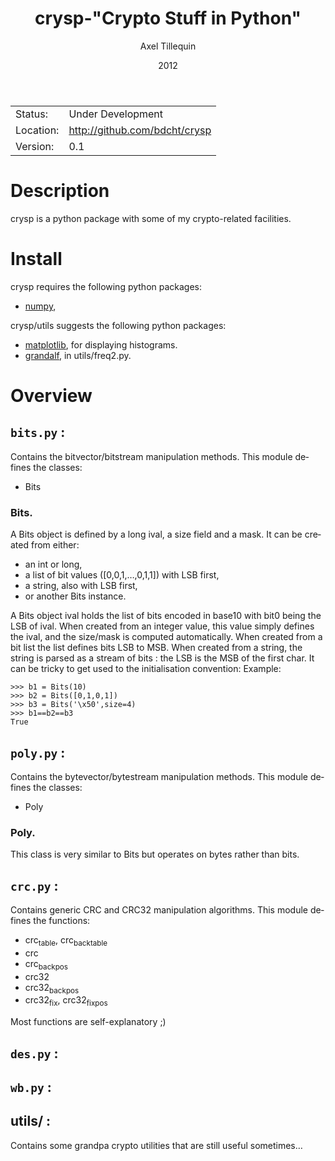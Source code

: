 #+TITLE: crysp-"Crypto Stuff in Python" 
#+AUTHOR: Axel Tillequin
#+DATE: 2012
#+EMAIL: bdcht3@gmail.com
#+DESCRIPTION:
#+KEYWORDS: 
#+LANGUAGE: en
#+OPTIONS: H:3 num:t toc:nil \n:nil @:t ::t |:t ^:t -:t f:t *:t <:t
#+OPTIONS: TeX:t LaTeX:nil skip:nil d:nil todo:t pri:nil tags:not-in-toc
#+EXPORT_EXCLUDE_TAGS: exclude
#+STARTUP: showall

 | Status:   | Under Development                 |
 | Location: | [[http://github.com/bdcht/crysp]] |
 | Version:  | 0.1                               |

* Description

crysp is a python package with some of my crypto-related facilities.

* Install

  crysp requires the following python packages:
  - [[http://pypi.python.org/pypi/numpy][numpy]],

  crysp/utils suggests the following python packages:
  - [[http://matplotlib.sourceforge.net/][matplotlib]], for displaying histograms.
  - [[https://github.com/bdcht/grandalf][grandalf]], in utils/freq2.py.

* Overview

** =bits.py= :
  Contains the bitvector/bitstream manipulation methods.
  This module defines the classes:
  - Bits

*** Bits.
  A Bits object is defined by a long ival, a size field and a mask.
  It can be created from either:
  - an int or long,
  - a list of bit values ([0,0,1,...,0,1,1]) with LSB first,
  - a string, also with LSB first,
  - or another Bits instance.
  A Bits object ival holds the list of bits encoded in base10 with bit0 being
  the LSB of ival.
  When created from an integer value, this value simply defines the ival,
  and the size/mask is computed automatically.
  When created from a bit list the list defines bits LSB to MSB.
  When created from a string, the string is parsed as a stream of bits : the LSB
  is the MSB of the first char.
  It can be tricky to get used to the initialisation convention:
  Example:
  #+BEGIN_EXAMPLE
  >>> b1 = Bits(10)
  >>> b2 = Bits([0,1,0,1])
  >>> b3 = Bits('\x50',size=4)
  >>> b1==b2==b3
  True
  #+END_EXAMPLE


** =poly.py= :
  Contains the bytevector/bytestream manipulation methods.
  This module defines the classes:
  - Poly

*** Poly.
  This class is very similar to Bits but operates on bytes rather than bits.

** =crc.py= :
  Contains generic CRC and CRC32 manipulation algorithms.
  This module defines the functions:
  - crc_table, crc_back_table
  - crc
  - crc_back_pos
  - crc32
  - crc32_back_pos
  - crc32_fix, crc32_fix_pos

Most functions are self-explanatory ;)

** =des.py= :

** =wb.py= :

** utils/ :
  Contains some grandpa crypto utilities that are still useful sometimes...


